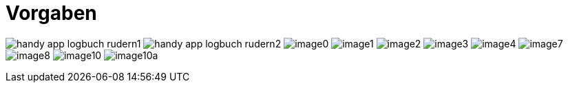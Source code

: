 = Vorgaben

ifndef::imagesdir[:imagesdir: images]
//:toc-placement!:  // prevents the generation of the doc at this position, so it can be printed afterwards
:sourcedir: ../src/main/java
:icons: font
:sectnums:    // Nummerierung der Überschriften / section numbering
:toc: left

//Need this blank line after ifdef, don't know why...
ifdef::backend-html5[]

endif::backend-html5[]

// print the toc here (not at the default position)
//toc::[]

image:handy-app-logbuch-rudern1.png[]
image:handy-app-logbuch-rudern2.png[]
image:image0.jpeg[]
image:image1.jpeg[]
image:image2.jpeg[]
image:image3.jpeg[]
image:image4.jpeg[]
image:image7.jpeg[]
image:image8.jpeg[]
image:image10.jpeg[]
image:image10a.jpeg[]
